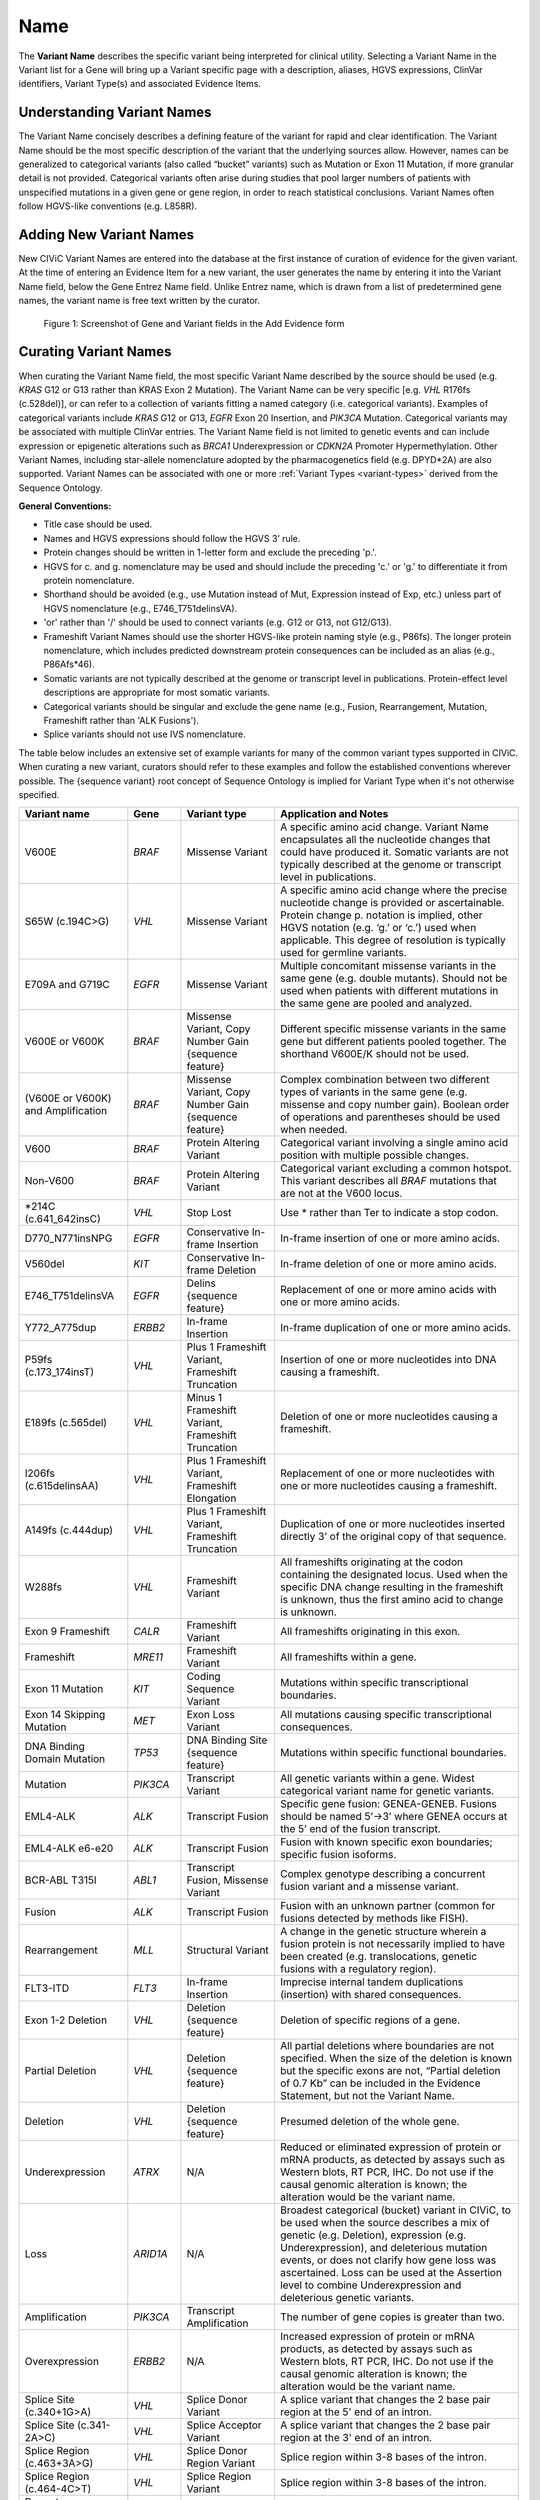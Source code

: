 .. _variant-name:

Name
====
The **Variant Name** describes the specific variant being interpreted for clinical utility. Selecting a Variant Name in the Variant list for a Gene will bring up a Variant specific page with a description, aliases, HGVS expressions, ClinVar identifiers, Variant Type(s) and associated Evidence Items. 
 

Understanding Variant Names
---------------------------
The Variant Name concisely describes a defining feature of the variant for rapid and clear identification. The Variant Name should be the most specific description of the variant that the underlying sources allow. However, names can be generalized to categorical variants (also called “bucket” variants) such as Mutation or Exon 11 Mutation, if more granular detail is not provided. Categorical variants often arise during studies that pool larger numbers of patients with unspecified mutations in a given gene or gene region, in order to reach statistical conclusions. Variant Names often follow HGVS-like conventions (e.g. L858R). 


Adding New Variant Names
---------------------------
New CIViC Variant Names are entered into the database at the first instance of curation of evidence for the given variant. At the time of entering an Evidence Item for a new variant, the user generates the name by entering it into the Variant Name field, below the Gene Entrez Name field. Unlike Entrez name, which is drawn from a list of predetermined gene names, the variant name is free text written by the curator.

.. figure:: /images/figures/CIViC_screenshot-add-evidence-top.png
   :alt: Screenshot of Gene and Variant fields in the Add Evidence form

   Figure 1: Screenshot of Gene and Variant fields in the Add Evidence form
   
Curating Variant Names
----------------------
When curating the Variant Name field, the most specific Variant Name described by the source should be used (e.g. *KRAS* G12 or G13 rather than KRAS Exon 2 Mutation). The Variant Name can be very specific [e.g. *VHL* R176fs (c.528del)], or can refer to a collection of variants fitting a named category (i.e. categorical variants). Examples of categorical variants include *KRAS* G12 or G13, *EGFR* Exon 20 Insertion, and *PIK3CA* Mutation. Categorical variants may be associated with multiple ClinVar entries. The Variant Name field is not limited to genetic events and can include expression or epigenetic alterations such as *BRCA1* Underexpression or *CDKN2A* Promoter Hypermethylation. Other Variant Names, including star-allele nomenclature adopted by the pharmacogenetics field (e.g. DPYD*2A) are also supported. Variant Names can be associated with one or more :ref:`Variant Types <variant-types>` derived from the Sequence Ontology.

**General Conventions:**

- Title case should be used.
- Names and HGVS expressions should follow the HGVS 3’ rule. 
- Protein changes should be written in 1-letter form and exclude the preceding 'p.'. 
- HGVS for c. and g. nomenclature may be used and should include the preceding 'c.' or 'g.' to differentiate it from protein nomenclature.
- Shorthand should be avoided (e.g., use Mutation instead of Mut, Expression instead of Exp, etc.) unless part of HGVS nomenclature (e.g., E746_T751delinsVA).
- 'or' rather than '/' should be used to connect variants (e.g. G12 or G13, not G12/G13).
- Frameshift Variant Names should use the shorter HGVS-like protein naming style (e.g., P86fs). The longer protein nomenclature, which includes predicted downstream protein consequences can be included as an alias (e.g., P86Afs*46).
- Somatic variants are not typically described at the genome or transcript level in publications. Protein-effect level descriptions are appropriate for most somatic variants.
- Categorical variants should be singular and exclude the gene name (e.g., Fusion, Rearrangement, Mutation, Frameshift rather than 'ALK Fusions').
- Splice variants should not use IVS nomenclature.

The table below includes an extensive set of example variants for many of the common variant types supported in CIViC. When curating a new variant, curators should refer to these examples and follow the established conventions wherever possible. The {sequence variant} root concept of Sequence Ontology is implied for Variant Type when it's not otherwise specified. 




================================== ======== ================================ ======================================================================
Variant name                       Gene     Variant type                      Application and Notes
================================== ======== ================================ ======================================================================
V600E                              *BRAF*   Missense Variant                 A specific amino acid change. Variant Name encapsulates all the nucleotide changes that could have produced it. Somatic variants are not typically described at the genome or transcript level in publications.
S65W (c.194C>G)                    *VHL*    Missense Variant                 A specific amino acid change where the precise nucleotide change is provided or ascertainable. Protein change p. notation is implied, other HGVS notation (e.g. ‘g.’ or ‘c.’) used  when applicable. This  degree of resolution is typically used for germline variants.
E709A and G719C                    *EGFR*   Missense Variant                 Multiple concomitant missense variants in the same gene (e.g. double mutants). Should not be used when patients with different mutations in the same gene are pooled and analyzed.
V600E or V600K                     *BRAF*   Missense Variant, 
                                            Copy Number Gain 
                                            {sequence feature}               Different specific missense variants in the same gene but different patients pooled together. The shorthand V600E/K should not be used. 
(V600E or V600K) and Amplification *BRAF*   Missense Variant, 
                                            Copy Number Gain 
                                            {sequence feature}               Complex combination between two different types of variants in the same gene (e.g. missense and copy number gain). Boolean order of operations and parentheses should be used when needed. 
V600                               *BRAF*   Protein Altering Variant         Categorical variant involving a single amino acid position with multiple possible changes. 
Non-V600                           *BRAF*   Protein Altering Variant         Categorical variant excluding a common hotspot. This variant describes all *BRAF* mutations that are not at the V600 locus. 
\*214C (c.641_642insC)              *VHL*    Stop Lost                       Use \* rather than Ter to indicate a stop codon.
D770_N771insNPG                    *EGFR*   Conservative In-frame Insertion  In-frame insertion of one or more amino acids.
V560del                            *KIT*    Conservative In-frame Deletion   In-frame deletion of one or more amino acids.
E746_T751delinsVA                  *EGFR*   Delins {sequence feature}        Replacement of one or more amino acids with one or more amino acids.
Y772_A775dup                       *ERBB2*  In-frame Insertion               In-frame duplication of one or more amino acids.
P59fs (c.173_174insT)              *VHL*    Plus 1 Frameshift Variant, 
                                            Frameshift Truncation            Insertion of one or more nucleotides into DNA causing a frameshift.
E189fs (c.565del)                  *VHL*    Minus 1 Frameshift Variant, 
                                            Frameshift Truncation            Deletion of one or more nucleotides causing a frameshift.
I206fs (c.615delinsAA)             *VHL*    Plus 1 Frameshift Variant, 
                                            Frameshift Elongation            Replacement of one or more nucleotides with one or more nucleotides causing a frameshift.
A149fs (c.444dup)                  *VHL*    Plus 1 Frameshift Variant, 
                                            Frameshift Truncation            Duplication of one or more nucleotides inserted directly 3’ of the original copy of that sequence.
W288fs                             *VHL*    Frameshift Variant               All frameshifts originating at the codon containing the designated locus. Used when the specific DNA change resulting in the frameshift is unknown, thus the first amino acid to change is unknown. 
Exon 9 Frameshift                  *CALR*   Frameshift Variant               All frameshifts originating in this exon.
Frameshift                         *MRE11*  Frameshift Variant               All frameshifts within a gene.
Exon 11 Mutation                   *KIT*    Coding Sequence Variant          Mutations within specific transcriptional boundaries.
Exon 14 Skipping Mutation          *MET*    Exon Loss Variant                All mutations causing specific transcriptional consequences. 
DNA Binding Domain Mutation        *TP53*   DNA Binding Site 
                                            {sequence feature}               Mutations within specific functional boundaries. 
Mutation                           *PIK3CA* Transcript Variant               All genetic variants within a gene. Widest categorical variant name for genetic variants.
EML4-ALK                           *ALK*    Transcript Fusion                Specific gene fusion: GENEA-GENEB. Fusions should be named 5’->3’ where GENEA  occurs at the 5’ end of the fusion transcript.  
EML4-ALK e6-e20                    *ALK*    Transcript Fusion                Fusion with known specific exon boundaries; specific fusion isoforms.
BCR-ABL T315I                      *ABL1*   Transcript Fusion,
                                            Missense Variant                 Complex genotype describing a concurrent fusion variant and a missense variant.  
Fusion                             *ALK*    Transcript Fusion                Fusion with an unknown partner (common for fusions detected by methods like FISH).
Rearrangement                      *MLL*    Structural Variant               A change in the genetic structure wherein a fusion protein is not necessarily implied to have been created (e.g. translocations, genetic fusions with a regulatory region).
FLT3-ITD                           *FLT3*   In-frame Insertion               Imprecise internal tandem duplications (insertion) with shared consequences. 
Exon 1-2 Deletion                  *VHL*    Deletion {sequence feature}      Deletion of specific regions of a gene.
Partial Deletion                   *VHL*    Deletion {sequence feature}      All partial deletions where boundaries are not specified. When the size of the deletion is known but the specific exons are not, “Partial deletion of 0.7 Kb” can be included in the Evidence Statement, but not the Variant Name.
Deletion                           *VHL*    Deletion {sequence feature}      Presumed deletion of the whole gene. 
Underexpression                    *ATRX*   N/A                              Reduced or eliminated expression of protein or mRNA products, as detected by assays such as Western blots, RT PCR, IHC. Do not use if the causal genomic alteration is known; the alteration would be the variant name.
Loss                               *ARID1A* N/A                              Broadest categorical (bucket) variant in CIViC, to be used when the source describes a mix of genetic (e.g. Deletion), expression (e.g. Underexpression), and deleterious mutation events, or does not clarify how gene loss was ascertained. Loss can be used at the Assertion level to combine Underexpression and deleterious genetic variants.
Amplification                      *PIK3CA* Transcript Amplification         The number of gene copies is greater than two.
Overexpression                     *ERBB2*  N/A                              Increased expression of protein or mRNA products, as detected by assays such as Western blots, RT PCR, IHC. Do not use if the causal genomic alteration is known; the alteration would be the variant name.
Splice Site (c.340+1G>A)           *VHL*    Splice Donor Variant             A splice variant that changes the 2 base pair region at the 5' end of an intron.
Splice Site (c.341-2A>C)           *VHL*    Splice Acceptor Variant          A splice variant that changes the 2 base pair region at the 3' end of an intron.
Splice Region (c.463+3A>G)         *VHL*    Splice Donor Region Variant      Splice region within 3-8 bases of the intron.
Splice Region (c.464-4C>T)         *VHL*    Splice Region Variant            Splice region within 3-8 bases of the intron.
Promoter Hypermethylation          *CDKN2A* N/A                              Epigenetic modification.
S473 Phosphorylation               *AKT1*   N/A                              Describe the specific phosphorylated residue(s), if known, or the whole gene if >2 residues or unknown residues were phosphorylated. 
rs3814960                          *CDKN2A* UTR Variant                      rsIDs can be used when easily understandable protein- or splice- altering p. or c. notations are not available.
DPYD*2A Homozygosity               *DPYD*   Splice Donor Variant             Pharmacogenomic nomenclature (can be any applicable variant type). 
p16 Expression                     *CDKN2A* N/A                              Use when distinct proteins (e.g. p16 vs. INK4) are transcribed from the same locus.
================================== ======== ================================ ======================================================================

